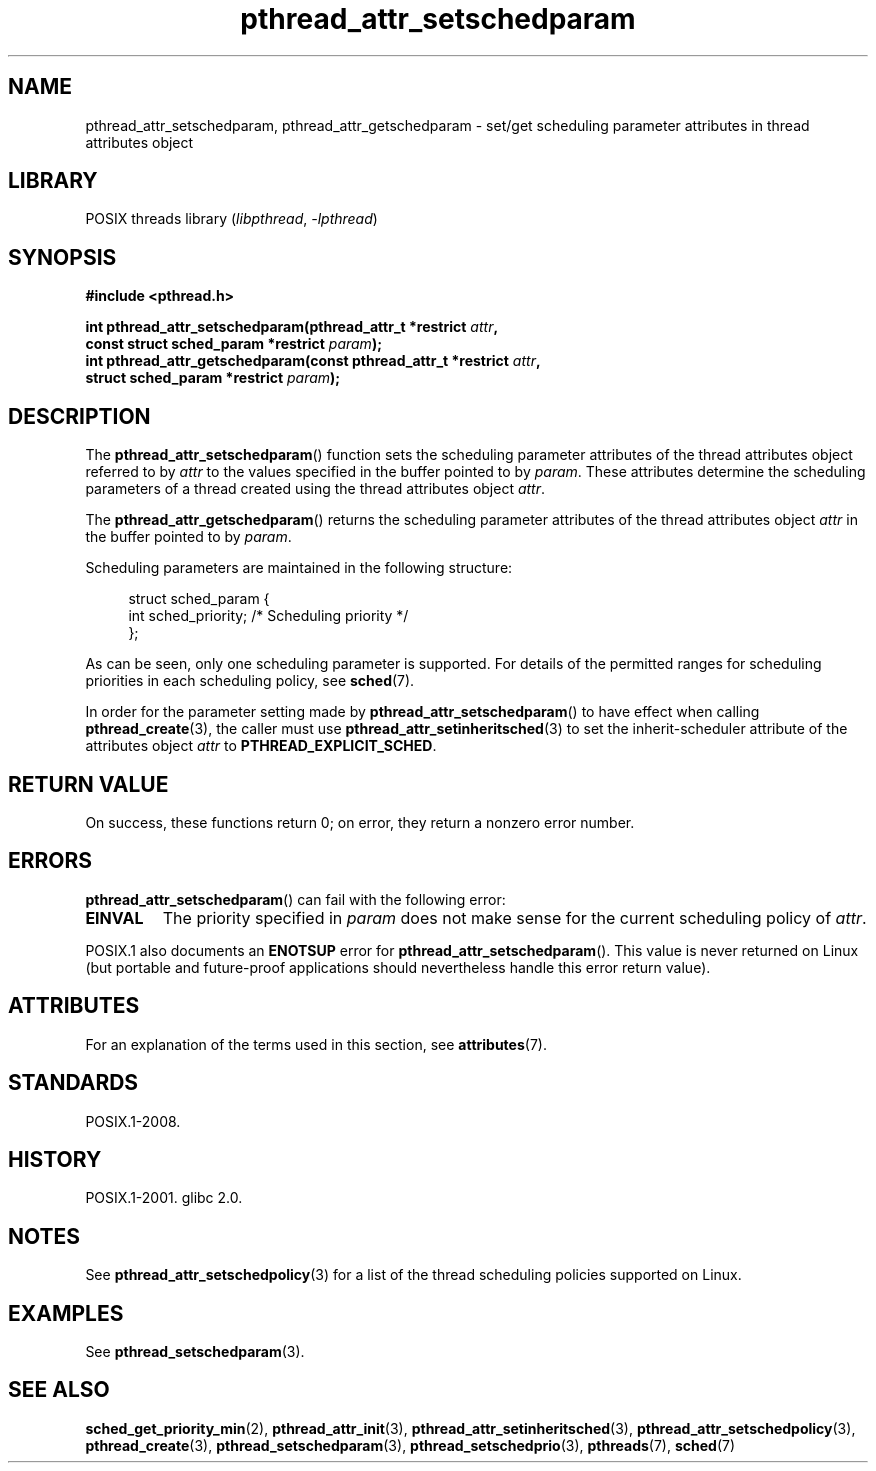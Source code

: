 '\" t
.\" Copyright (c) 2008 Linux Foundation, written by Michael Kerrisk
.\"     <mtk.manpages@gmail.com>
.\"
.\" SPDX-License-Identifier: Linux-man-pages-copyleft
.\"
.TH pthread_attr_setschedparam 3 (date) "Linux man-pages (unreleased)"
.SH NAME
pthread_attr_setschedparam, pthread_attr_getschedparam \- set/get
scheduling parameter attributes in thread attributes object
.SH LIBRARY
POSIX threads library
.RI ( libpthread ", " \-lpthread )
.SH SYNOPSIS
.nf
.B #include <pthread.h>
.P
.BI "int pthread_attr_setschedparam(pthread_attr_t *restrict " attr ,
.BI "                              const struct sched_param *restrict " param );
.BI "int pthread_attr_getschedparam(const pthread_attr_t *restrict " attr ,
.BI "                              struct sched_param *restrict " param );
.fi
.SH DESCRIPTION
The
.BR pthread_attr_setschedparam ()
function sets the scheduling parameter attributes of the
thread attributes object referred to by
.I attr
to the values specified in the buffer pointed to by
.IR param .
These attributes determine the scheduling parameters of
a thread created using the thread attributes object
.IR attr .
.P
The
.BR pthread_attr_getschedparam ()
returns the scheduling parameter attributes of the thread attributes object
.I attr
in the buffer pointed to by
.IR param .
.P
Scheduling parameters are maintained in the following structure:
.P
.in +4n
.EX
struct sched_param {
    int sched_priority;     /* Scheduling priority */
};
.EE
.in
.P
As can be seen, only one scheduling parameter is supported.
For details of the permitted ranges for scheduling priorities
in each scheduling policy, see
.BR sched (7).
.P
In order for the parameter setting made by
.BR pthread_attr_setschedparam ()
to have effect when calling
.BR pthread_create (3),
the caller must use
.BR pthread_attr_setinheritsched (3)
to set the inherit-scheduler attribute of the attributes object
.I attr
to
.BR PTHREAD_EXPLICIT_SCHED .
.SH RETURN VALUE
On success, these functions return 0;
on error, they return a nonzero error number.
.SH ERRORS
.BR pthread_attr_setschedparam ()
can fail with the following error:
.TP
.B EINVAL
The priority specified in
.I param
does not make sense for the current scheduling policy of
.IR attr .
.P
POSIX.1 also documents an
.B ENOTSUP
error for
.BR pthread_attr_setschedparam ().
This value is never returned on Linux
(but portable and future-proof applications should nevertheless
handle this error return value).
.SH ATTRIBUTES
For an explanation of the terms used in this section, see
.BR attributes (7).
.TS
allbox;
lbx lb lb
l l l.
Interface	Attribute	Value
T{
.na
.nh
.BR pthread_attr_setschedparam (),
.BR pthread_attr_getschedparam ()
T}	Thread safety	MT-Safe
.TE
.SH STANDARDS
POSIX.1-2008.
.SH HISTORY
POSIX.1-2001.
glibc 2.0.
.SH NOTES
See
.BR pthread_attr_setschedpolicy (3)
for a list of the thread scheduling policies supported on Linux.
.SH EXAMPLES
See
.BR pthread_setschedparam (3).
.SH SEE ALSO
.ad l
.nh
.BR sched_get_priority_min (2),
.BR pthread_attr_init (3),
.BR pthread_attr_setinheritsched (3),
.BR pthread_attr_setschedpolicy (3),
.BR pthread_create (3),
.BR pthread_setschedparam (3),
.BR pthread_setschedprio (3),
.BR pthreads (7),
.BR sched (7)
